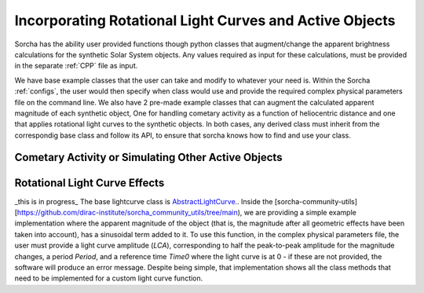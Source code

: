 Incorporating Rotational Light Curves and Active Objects 
==========================================================
Sorcha has the ability user provided functions though python classes that augment/change the apparent brightness calculations for the synthetic Solar System objects. Any values required as input for these calculations, must be provided in the separate :ref:`CPP` file as input. 

We have base example classes that the user can take and modify to whatever your need is. Within the Sorcha :ref:`configs`, the user would then specify when class would use and provide the required complex physical parameters file on the command line.  We also have 2 pre-made example classes that can augment the calculated apparent magnitude of each synthetic object, One for handling cometary activity as a function of heliocentric distance and one that applies rotational light curves to the synthetic objects. In both cases, any derived class must inherit from the correspondig base class and follow its API, to ensure that sorcha knows how to find and use your class.

Cometary Activity or Simulating Other Active Objects
--------------------------------------------------------

Rotational Light Curve Effects
-----------------------------------
_this is in progress_
The base lightcurve class is `AbstractLightCurve <https://github.com/dirac-institute/sorcha/blob/04baa79a7d67e1647b839a2d3880d8bfd9ce4624/src/sorcha/lightcurves/base_lightcurve.py#L10>`_.. Inside the [sorcha-community-utils][https://github.com/dirac-institute/sorcha_community_utils/tree/main), we are providing a simple example implementation where the apparent magnitude of the object (that is, the magnitude after all geometric effects have been taken into account), has a sinusoidal term added to it. To use this function, in the complex physical parameters file, the user must provide a light curve amplitude (`LCA`), corresponding to half the peak-to-peak amplitude for the magnitude changes, a period `Period`, and a reference time `Time0` where the light curve is at 0 - if these are not provided, the software will produce an error message. Despite being simple, that implementation shows all the class methods that need to be implemented for a custom light curve function.
